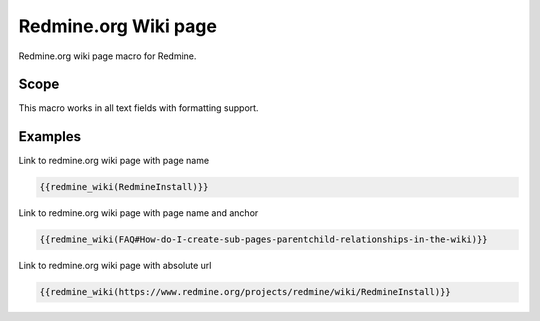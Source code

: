 Redmine.org Wiki page
---------------------

Redmine.org wiki page macro for Redmine.

.. function:: {{redmine_wiki(url [, name=NAME, title=TITLE])}}

    Display a link to an issue on redmine.org

    :param string url: this can be an absolute path to an redmine.org issue or an issue id
    :param string name: name to display for link, if not specified, wiki page name is used
    :param string title: title of link to display

Scope
+++++

This macro works in all text fields with formatting support.

Examples
++++++++

Link to redmine.org wiki page with page name

.. code-block:: smarty

  {{redmine_wiki(RedmineInstall)}}

Link to redmine.org wiki page with page name and anchor

.. code-block:: smarty

  {{redmine_wiki(FAQ#How-do-I-create-sub-pages-parentchild-relationships-in-the-wiki)}}

Link to redmine.org wiki page with absolute url

.. code-block:: smarty

  {{redmine_wiki(https://www.redmine.org/projects/redmine/wiki/RedmineInstall)}}
